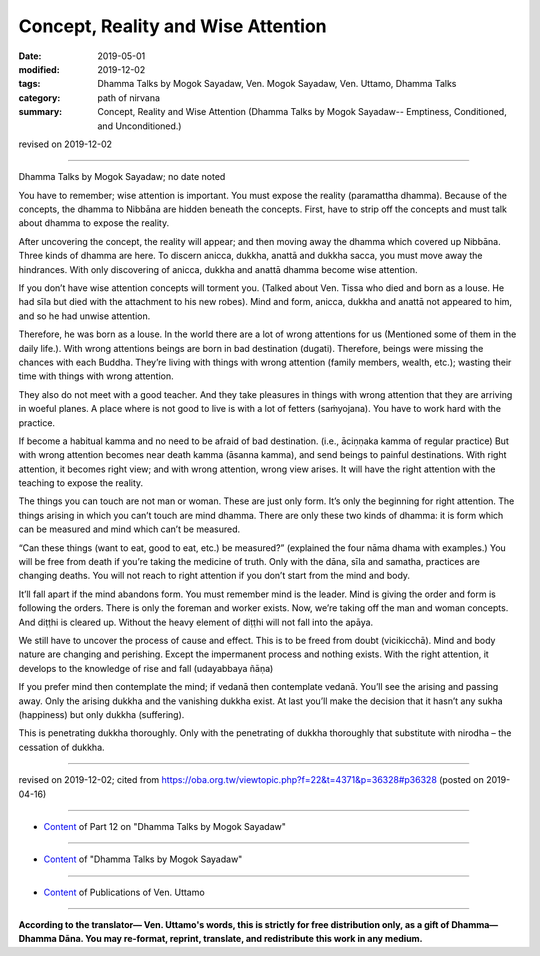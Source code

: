==========================================
Concept, Reality and Wise Attention
==========================================

:date: 2019-05-01
:modified: 2019-12-02
:tags: Dhamma Talks by Mogok Sayadaw, Ven. Mogok Sayadaw, Ven. Uttamo, Dhamma Talks
:category: path of nirvana
:summary: Concept, Reality and Wise Attention (Dhamma Talks by Mogok Sayadaw-- Emptiness, Conditioned, and Unconditioned.)

revised on 2019-12-02

------

Dhamma Talks by Mogok Sayadaw; no date noted

You have to remember; wise attention is important. You must expose the reality (paramattha dhamma). Because of the concepts, the dhamma to Nibbāna are hidden beneath the concepts. First, have to strip off the concepts and must talk about dhamma to expose the reality. 

After uncovering the concept, the reality will appear; and then moving away the dhamma which covered up Nibbāna. Three kinds of dhamma are here. To discern anicca, dukkha, anattā and dukkha sacca, you must move away the hindrances. With only discovering of anicca, dukkha and anattā dhamma become wise attention. 

If you don’t have wise attention concepts will torment you. (Talked about Ven. Tissa who died and born as a louse. He had sīla but died with the attachment to his new robes). Mind and form, anicca, dukkha and anattā not appeared to him, and so he had unwise attention. 

Therefore, he was born as a louse. In the world there are a lot of wrong attentions for us (Mentioned some of them in the daily life.). With wrong attentions beings are born in bad destination (dugati). Therefore, beings were missing the chances with each Buddha. They’re living with things with wrong attention (family members, wealth, etc.); wasting their time with things with wrong attention. 

They also do not meet with a good teacher. And they take pleasures in things with wrong attention that they are arriving in woeful planes. A place where is not good to live is with a lot of fetters (saṁyojana). You have to work hard with the practice.

If become a habitual kamma and no need to be afraid of bad destination. (i.e., āciṇṇaka kamma of regular practice) But with wrong attention becomes near death kamma (āsanna kamma), and send beings to painful destinations. With right attention, it becomes right view; and with wrong attention, wrong view arises. It will have the right attention with the teaching to expose the reality. 

The things you can touch are not man or woman. These are just only form. It’s only the beginning for right attention. The things arising in which you can’t touch are mind dhamma. There are only these two kinds of dhamma: it is form which can be measured and mind which can’t be measured. 

“Can these things (want to eat, good to eat, etc.) be measured?” (explained the four nāma dhama with examples.) You will be free from death if you’re taking the medicine of truth. Only with the dāna, sīla and samatha, practices are changing deaths. You will not reach to right attention if you don’t start from the mind and body. 

It’ll fall apart if the mind abandons form. You must remember mind is the leader. Mind is giving the order and form is following the orders. There is only the foreman and worker exists. Now, we’re taking off the man and woman concepts. And diṭṭhi is cleared up. Without the heavy element of diṭṭhi will not fall into the apāya. 

We still have to uncover the process of cause and effect. This is to be freed from doubt (vicikicchā). Mind and body nature are changing and perishing. Except the impermanent process and nothing exists. With the right attention, it develops to the knowledge of rise and fall (udayabbaya ñāṇa)

If you prefer mind then contemplate the mind; if vedanā then contemplate vedanā. You’ll see the arising and passing away. Only the arising dukkha and the vanishing dukkha exist. At last you’ll make the decision that it hasn’t any sukha (happiness) but only dukkha (suffering). 

This is penetrating dukkha thoroughly. Only with the penetrating of dukkha thoroughly that substitute with nirodha – the cessation of dukkha.

------

revised on 2019-12-02; cited from https://oba.org.tw/viewtopic.php?f=22&t=4371&p=36328#p36328 (posted on 2019-04-16)

------

- `Content <{filename}pt12-content-of-part12%zh.rst>`__ of Part 12 on "Dhamma Talks by Mogok Sayadaw"

------

- `Content <{filename}content-of-dhamma-talks-by-mogok-sayadaw%zh.rst>`__ of "Dhamma Talks by Mogok Sayadaw"

------

- `Content <{filename}../publication-of-ven-uttamo%zh.rst>`__ of Publications of Ven. Uttamo

------

**According to the translator— Ven. Uttamo's words, this is strictly for free distribution only, as a gift of Dhamma—Dhamma Dāna. You may re-format, reprint, translate, and redistribute this work in any medium.**

..
  12-02 rev. proofread by bhante
  2019-04-30  create rst; post on 05-01